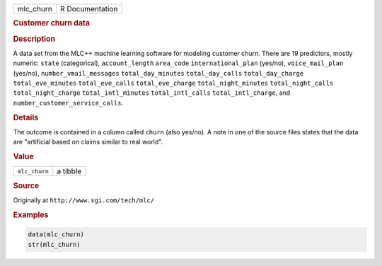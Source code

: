.. container::

   ========= ===============
   mlc_churn R Documentation
   ========= ===============

   .. rubric:: Customer churn data
      :name: mlc_churn

   .. rubric:: Description
      :name: description

   A data set from the MLC++ machine learning software for modeling
   customer churn. There are 19 predictors, mostly numeric: ``state``
   (categorical), ``account_length`` ``area_code``
   ``international_plan`` (yes/no), ``voice_mail_plan`` (yes/no),
   ``number_vmail_messages`` ``total_day_minutes`` ``total_day_calls``
   ``total_day_charge`` ``total_eve_minutes`` ``total_eve_calls``
   ``total_eve_charge`` ``total_night_minutes`` ``total_night_calls``
   ``total_night_charge`` ``total_intl_minutes`` ``total_intl_calls``
   ``total_intl_charge``, and ``number_customer_service_calls``.

   .. rubric:: Details
      :name: details

   The outcome is contained in a column called ``churn`` (also yes/no).
   A note in one of the source files states that the data are
   "artificial based on claims similar to real world".

   .. rubric:: Value
      :name: value

   ============= ========
   ``mlc_churn`` a tibble
   ============= ========

   .. rubric:: Source
      :name: source

   Originally at ``⁠http://www.sgi.com/tech/mlc/⁠``

   .. rubric:: Examples
      :name: examples

   .. code:: R

      data(mlc_churn)
      str(mlc_churn)
